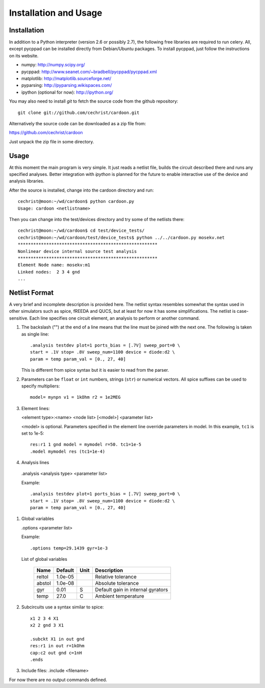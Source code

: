 

Installation and Usage
======================

Installation
------------

In addition to a Python interpreter (version 2.6 or possibly 2.7), the
following free libraries are required to run celery. All, except
pycppad can be installed directly from Debian/Ubuntu packages. To
install pycppad, just follow the instructions on its website.

* numpy:  http://numpy.scipy.org/

* pycppad:  http://www.seanet.com/~bradbell/pycppad/pycppad.xml

* matplotlib:  http://matplotlib.sourceforge.net/

* pyparsing:  http://pyparsing.wikispaces.com/

* ipython (optional for now):  http://ipython.org/

You may also need to install *git* to fetch the source code from
the github repository::

    git clone git://github.com/cechrist/cardoon.git

Alternatively the source code can be downloaded as a zip file from:

https://github.com/cechrist/cardoon

Just unpack the zip file in some directory.

Usage
-----

At this moment the main program is very simple. It just reads a
netlist file, builds the circuit described there and runs any
specified analyses. Better integration with *ipython* is planned for
the future to enable interactive use of the device and analysis
libraries.

After the source is installed, change into the cardoon directory and
run::

    cechrist@moon:~/wd/cardoon$ python cardoon.py 
    Usage: cardoon <netlistname> 

Then you can change into the test/devices directory and try some of
the netlists there::

    cechrist@moon:~/wd/cardoon$ cd test/device_tests/
    cechrist@moon:~/wd/cardoon/test/device_tests$ python ../../cardoon.py mosekv.net
    ******************************************************
    Nonlinear device internal source test analysis
    ******************************************************
    Element Node name: mosekv:m1
    Linked nodes:  2 3 4 gnd
    ...


Netlist Format
--------------

A very brief and incomplete description is provided here. The netlist
syntax resembles somewhat the syntax used in other simulators such as
spice, fREEDA and QUCS, but at least for now it has some
simplifications. The netlist is case-sensitive. Each line specifies
one circuit element, an analysis to perform or another command.

#. The backslash ("\") at the end of a line means that the line must
   be joined with the next one. The following is taken as single
   line::

      .analysis testdev plot=1 ports_bias = [.7V] sweep_port=0 \
      start = .1V stop= .8V sweep_num=1100 device = diode:d2 \
      param = temp param_val = [0., 27, 40]

   This is different from spice syntax but it is easier to read from
   the parser.

#. Parameters can be ``float`` or ``int`` numbers, strings (``str``)
   or numerical vectors. All spice suffixes can be used to specify
   multipliers::

      model= mynpn v1 = 1kOhm r2 = 1e2MEG

#. Element lines:

   <element type>:<name> <node list> [<model>] <parameter list>

   <model> is optional. Parameters specified in the element line
   override parameters in model. In this example, ``tc1`` is set to
   1e-5::

      res:r1 1 gnd model = mymodel r=50. tc1=1e-5
      .model mymodel res (tc1=1e-4)

#. Analysis lines

  .analysis <analysis type> <parameter list>

  Example::

      .analysis testdev plot=1 ports_bias = [.7V] sweep_port=0 \
      start = .1V stop= .8V sweep_num=1100 device = diode:d2 \
      param = temp param_val = [0., 27, 40]

#. Global variables 

   .options <parameter list>
   
   Example::
   
       .options temp=29.1439 gyr=1e-3
   
   List of global variables

    ========= ============ ============ ===================================================== 
    Name       Default      Unit         Description                                          
    ========= ============ ============ ===================================================== 
    reltol     1.0e-05                   Relative tolerance                                   
    abstol     1.0e-08                   Absolute tolerance                                   
    gyr        0.01         S            Default gain in internal gyrators                    
    temp       27.0         C            Ambient temperature                                  
    ========= ============ ============ ===================================================== 


#. Subcircuits use a syntax similar to spice::

      x1 2 3 4 X1
      x2 2 gnd 3 X1

      .subckt X1 in out gnd
      res:r1 in out r=1kOhm
      cap:c2 out gnd c=1nH
      .ends

#. Include files: .include <filename>


For now there are no output commands defined.
